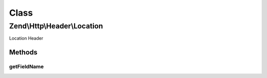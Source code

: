 .. Http/Header/Location.php generated using docpx on 01/30/13 03:02pm


Class
*****

Zend\\Http\\Header\\Location
============================

Location Header

Methods
-------

getFieldName
++++++++++++

.. function:: getFieldName()


    Return header name

    :rtype: string 



